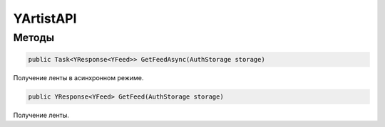 YArtistAPI
==================================================================

------------------------------------------------------------------
Методы
------------------------------------------------------------------

.. code-block:: csharp

   public Task<YResponse<YFeed>> GetFeedAsync(AuthStorage storage)

Получение ленты в асинхронном режиме.

.. code-block:: csharp

   public YResponse<YFeed> GetFeed(AuthStorage storage)

Получение ленты.